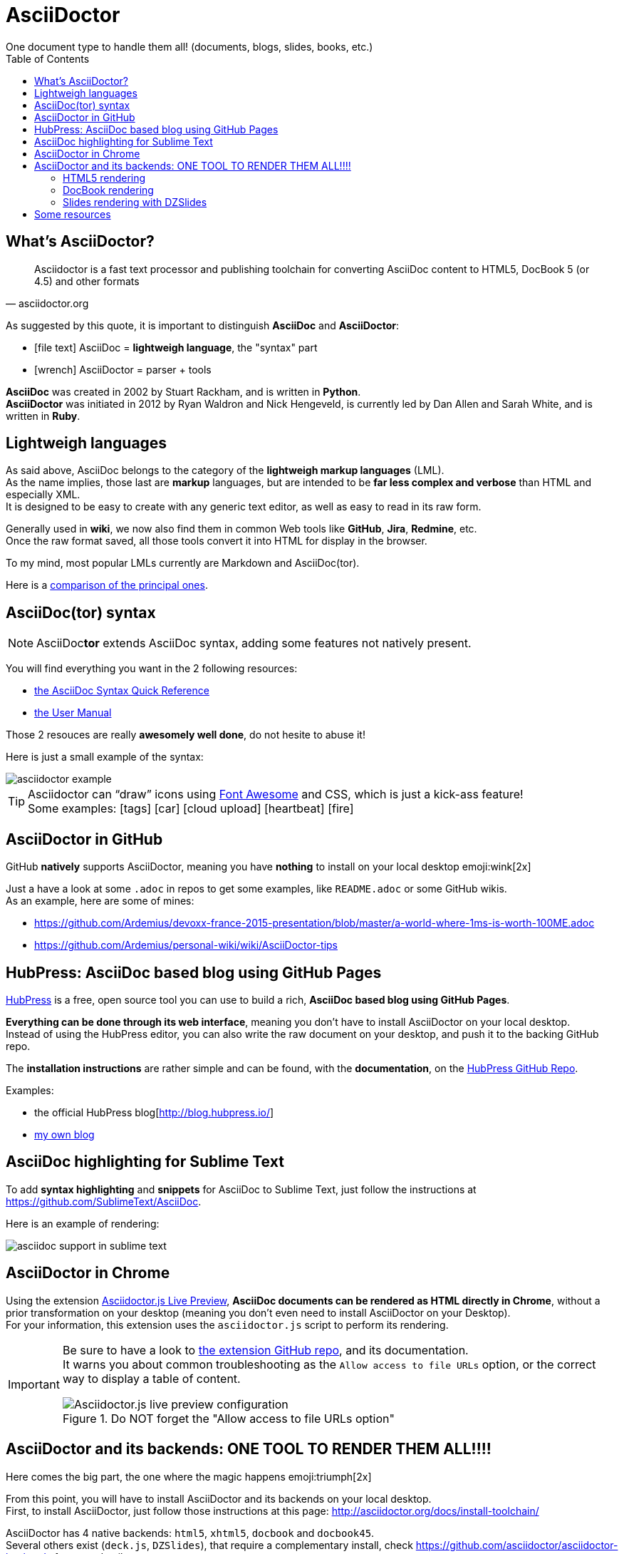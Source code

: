 = AsciiDoctor
One document type to handle them all! (documents, blogs, slides, books, etc.)
:icons: font
// check https://github.com/Ardemius/personal-wiki/wiki/AsciiDoctor-tips for tips on table of content in GitHub
:toc: macro
:imagesdir: images
:source-highlighter: highlightjs
// the following attributes are specific to the DZSlides backend
:backend: dzslides
:dzslides-style: stormy
:dzslides-transition: fade
:dzslides-fonts: family=Yanone+Kaffeesatz:400,700,200,300&family=Cedarville+Cursive
:dzslides-highlight: monokai

toc::[]

== What's AsciiDoctor?

[quote, asciidoctor.org]
____
Asciidoctor is a fast text processor and publishing toolchain for converting AsciiDoc content to HTML5, DocBook 5 (or 4.5) and other formats
____

As suggested by this quote, it is important to distinguish *AsciiDoc* and *AsciiDoctor*:

* icon:file-text[] AsciiDoc = *lightweigh language*, the "syntax" part
* icon:wrench[] AsciiDoctor = parser + tools

*AsciiDoc* was created in 2002 by Stuart Rackham, and is written in *Python*. +
*AsciiDoctor* was initiated in 2012 by Ryan Waldron and Nick Hengeveld, is currently led by Dan Allen and Sarah White, and is written in *Ruby*.

== Lightweigh languages

As said above, AsciiDoc belongs to the category of the *lightweigh markup languages* (LML). +
As the name implies, those last are *markup* languages, but are intended to be *far less complex and verbose* than HTML and especially XML. +
It is designed to be easy to create with any generic text editor, as well as easy to read in its raw form.

Generally used in *wiki*, we now also find them in common Web tools like *GitHub*, *Jira*, *Redmine*, etc. +
Once the raw format saved, all those tools convert it into HTML for display in the browser.

To my mind, most popular LMLs currently are Markdown and AsciiDoc(tor).

Here is a https://en.wikipedia.org/wiki/Lightweight_markup_language[comparison of the principal ones].

== AsciiDoc(tor) syntax

NOTE: AsciiDoc**tor** extends AsciiDoc syntax, adding some features not natively present.

You will find everything you want in the 2 following resources:

* http://asciidoctor.org/docs/asciidoc-syntax-quick-reference/[the AsciiDoc Syntax Quick Reference]
* http://asciidoctor.org/docs/user-manual/[the User Manual]

Those 2 resouces are really *awesomely well done*, do not hesite to abuse it!

Here is just a small example of the syntax:

image::asciidoctor_example.PNG[]

[TIP] 
====
Asciidoctor can “draw” icons using http://fortawesome.github.io/Font-Awesome/[Font Awesome] and CSS, which is just a kick-ass feature! +
Some examples: icon:tags[] icon:car[] icon:cloud-upload[] icon:heartbeat[] icon:fire[]
====

== AsciiDoctor in GitHub

GitHub *natively* supports AsciiDoctor, meaning you have *nothing* to install on your local desktop emoji:wink[2x]

Just a have a look at some `.adoc` in repos to get some examples, like `README.adoc` or some GitHub wikis. +
As an example, here are some of mines:

* https://github.com/Ardemius/devoxx-france-2015-presentation/blob/master/a-world-where-1ms-is-worth-100ME.adoc
* https://github.com/Ardemius/personal-wiki/wiki/AsciiDoctor-tips

== HubPress: AsciiDoc based blog using GitHub Pages

http://hubpress.io/[HubPress] is a free, open source tool you can use to build a rich, *AsciiDoc based blog using GitHub Pages*.

*Everything can be done through its web interface*, meaning you don't have to install AsciiDoctor on your local desktop. +
Instead of using the HubPress editor, you can also write the raw document on your desktop, and push it to the backing GitHub repo.

The *installation instructions* are rather simple and can be found, with the *documentation*, on the https://github.com/HubPress/hubpress.io[HubPress GitHub Repo].

Examples:

* the official HubPress blog[http://blog.hubpress.io/]
* https://ardemius.github.io/[my own blog]

== AsciiDoc highlighting for Sublime Text

To add *syntax highlighting* and *snippets* for AsciiDoc to Sublime Text, just follow the instructions at https://github.com/SublimeText/AsciiDoc.

Here is an example of rendering:

image::asciidoc-support-in-sublime-text.PNG[]

== AsciiDoctor in Chrome

Using the extension https://chrome.google.com/webstore/detail/asciidoctorjs-live-previe/iaalpfgpbocpdfblpnhhgllgbdbchmia[Asciidoctor.js Live Preview], *AsciiDoc documents can be rendered as HTML directly in Chrome*, without a prior transformation on your desktop (meaning you don't even need to install AsciiDoctor on your Desktop). +
For your information, this extension uses the `asciidoctor.js` script to perform its rendering.

[IMPORTANT]
====
Be sure to have a look to https://github.com/asciidoctor/asciidoctor-chrome-extension[the extension GitHub repo], and its documentation. +
It warns you about common troubleshooting as the `Allow access to file URLs` option, or the correct way to display a table of content.

image::Asciidoctor.js-live-preview_configuration.PNG[title="Do NOT forget the \"Allow access to file URLs option\""]
====

== AsciiDoctor and its backends: ONE TOOL TO RENDER THEM ALL!!!!

Here comes the big part, the one where the magic happens emoji:triumph[2x]

From this point, you will have to install AsciiDoctor and its backends on your local desktop. +
First, to install AsciiDoctor, just follow those instructions at this page: http://asciidoctor.org/docs/install-toolchain/

AsciiDoctor has 4 native backends: `html5`, `xhtml5`, `docbook` and `docbook45`. +
Several others exist (`deck.js`, `DZSlides`), that require a complementary install, check https://github.com/asciidoctor/asciidoctor-backends for more details.

To know how to render a document, check this link http://asciidoctor.org/docs/render-documents/

=== HTML5 rendering

In the directory that contains your .adoc document, just run:

[source,asciidoctor]
----
asciidoctor mysample.adoc
----

=== DocBook rendering

In the directory that contains your .adoc document, just run:

[source,asciidoctor]
----
asciidoctor -b docbook mysample.adoc
----

=== Slides rendering with DZSlides

As DZSlides is not a native backend, it requires a complementary install, which is described here https://github.com/asciidoctor/asciidoctor-backends/tree/master/slim/dzslides#initial-setup

The 2 main parts of additional backends are:

* the *template directory*: required for the transformation of the .adoc into an HTML document
* the *presentation library*: required for the rendering of the final HTML document

Once done, the render command is the following:

[source,asciidoctor]
----
asciidoctor -T </path/to/asciidoctor-backends> -E slim </path/to/asciidoctor-document>
----

Examples of rendering:

* http://mojavelinux.github.io/decks/write-in-asciidoc-publish-everywhere/mixit2015/index.html (https://github.com/mojavelinux/write-in-asciidoc-publish-everywhere[source])
* http://mojavelinux.github.io/decks/asciidoc-with-pleasure/rwx2012/index.html (https://github.com/mojavelinux/decks/tree/master/asciidoc-with-pleasure[source])
* http://docs.jboss.org/cdi/learn/introduction/slides.html (https://github.com/antoinesd/Introduction-to-CDI[source])

== Some resources

* http://asciidoctor.org/[AsciiDoctor Official site]
* http://www.methods.co.nz/asciidoc/index.html[AsciiDoc Official Site]
* My own tips! https://github.com/Ardemius/personal-wiki/wiki/AsciiDoctor-tips
